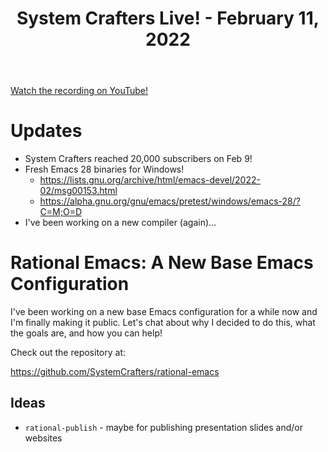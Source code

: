 #+title: System Crafters Live! - February 11, 2022

[[yt:uB8McDsRyXY][Watch the recording on YouTube!]]

* Updates

- System Crafters reached 20,000 subscribers on Feb 9!
- Fresh Emacs 28 binaries for Windows!
  - https://lists.gnu.org/archive/html/emacs-devel/2022-02/msg00153.html
  - https://alpha.gnu.org/gnu/emacs/pretest/windows/emacs-28/?C=M;O=D
- I've been working on a new compiler (again)...

* Rational Emacs: A New Base Emacs Configuration

I've been working on a new base Emacs configuration for a while now and I'm finally making it public.  Let's chat about why I decided to do this, what the goals are, and how you can help!

Check out the repository at:

https://github.com/SystemCrafters/rational-emacs

** Ideas

- =rational-publish= - maybe for publishing presentation slides and/or websites
